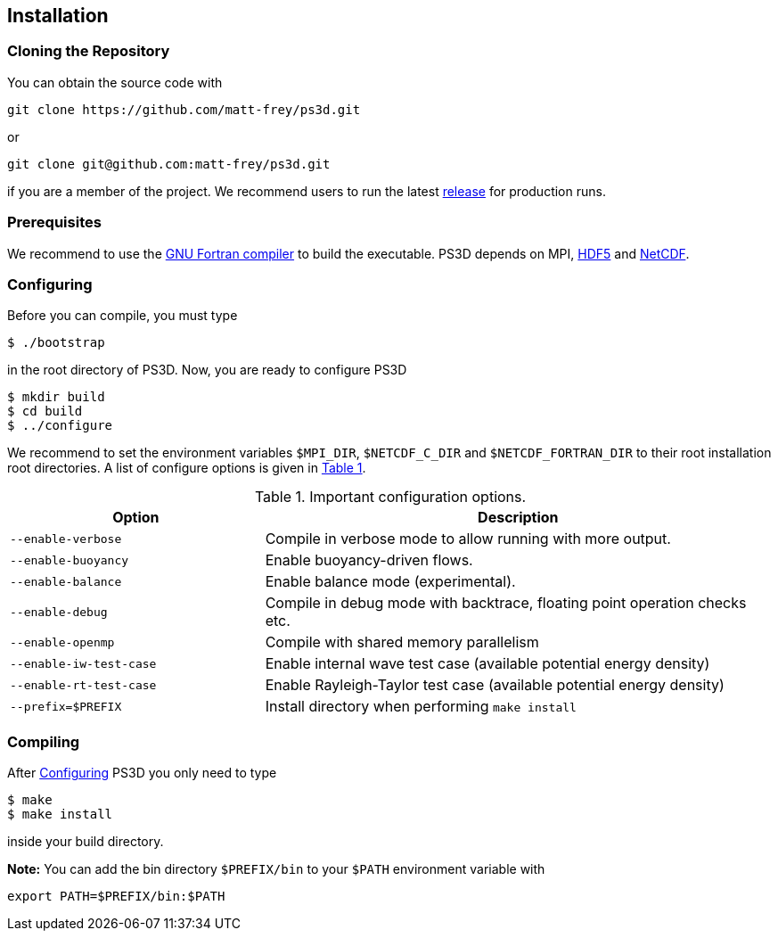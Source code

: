 == Installation

=== Cloning the Repository
You can obtain the source code with

[source, bash]
----
git clone https://github.com/matt-frey/ps3d.git
----
or
[source, bash]
----
git clone git@github.com:matt-frey/ps3d.git
----
if you are a member of the project. We recommend users to run the latest link:https://github.com/matt-frey/ps3d/releases[release] for production runs.

=== Prerequisites
We recommend to use the link:https://gcc.gnu.org/wiki/GFortran[GNU Fortran compiler] to build the executable.
PS3D depends on MPI,
link:https://www.hdfgroup.org/solutions/hdf5/[HDF5] and
link:https://www.unidata.ucar.edu/software/netcdf/[NetCDF].

[#sec-installation-configuring, reftext=Configuring]
=== Configuring
Before you can compile, you must type
[source, bash]
----
$ ./bootstrap
----
in the root directory of PS3D. Now, you are ready to configure PS3D
[source, bash]
----
$ mkdir build
$ cd build
$ ../configure
----
We recommend to set the environment variables `$MPI_DIR`, `$NETCDF_C_DIR` and `$NETCDF_FORTRAN_DIR` to their
root installation root directories. A list of configure options is given in <<tab_configure_options>>.

.Important configuration options.
[#tab_configure_options, reftext=Table {counter:tab-cnt}]
[cols="2,4"]
|===
|Option                 |Description

|`--enable-verbose`     |Compile in verbose mode to allow running with more output.
|`--enable-buoyancy`    |Enable buoyancy-driven flows.
|`--enable-balance`     |Enable balance mode (experimental).
|`--enable-debug`       |Compile in debug mode with backtrace, floating point operation checks etc.
|`--enable-openmp`      |Compile with shared memory parallelism
|`--enable-iw-test-case`|Enable internal wave test case (available potential energy density)
|`--enable-rt-test-case`|Enable Rayleigh-Taylor test case (available potential energy density)
|`--prefix=$PREFIX`     |Install directory when performing `make install`
|===

=== Compiling
After <<sec-installation-configuring>> PS3D you only need to type
[source, bash]
----
$ make
$ make install
----
inside your build directory.

**Note:** You can add the bin directory `$PREFIX/bin` to your `$PATH` environment variable with
[source, bash]
----
export PATH=$PREFIX/bin:$PATH
----
